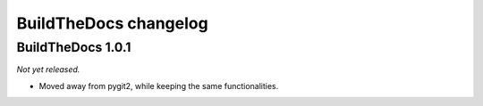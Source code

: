 .. _changelog:

~~~~~~~~~~~~~~~~~~~~~~
BuildTheDocs changelog
~~~~~~~~~~~~~~~~~~~~~~

.. _changelog-1-0-1:

==================
BuildTheDocs 1.0.1
==================

*Not yet released.*

* Moved away from pygit2, while keeping the same functionalities.
